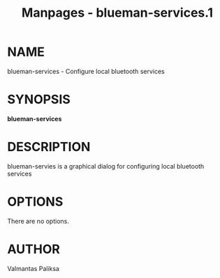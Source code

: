 #+TITLE: Manpages - blueman-services.1
* NAME
blueman-services - Configure local bluetooth services

* SYNOPSIS
*blueman-services*

* DESCRIPTION
blueman-servies is a graphical dialog for configuring local bluetooth
services

* OPTIONS
There are no options.

* AUTHOR
Valmantas Paliksa
